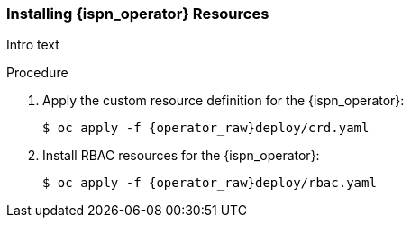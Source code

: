 [id='installing_crd_rbac-{context}']
=== Installing {ispn_operator} Resources

Intro text

.Procedure
. Apply the custom resource definition for the {ispn_operator}:
+
[source,options="nowrap",subs="attributes"]
----
$ oc apply -f {operator_raw}deploy/crd.yaml
----
+
. Install RBAC resources for the {ispn_operator}:
+
[source,options="nowrap",subs="attributes"]
----
$ oc apply -f {operator_raw}deploy/rbac.yaml
----
